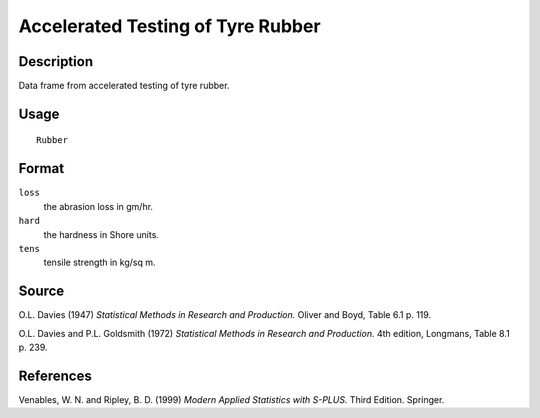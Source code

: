 +--------------------------------------+--------------------------------------+
| Rubber                               |
| R Documentation                      |
+--------------------------------------+--------------------------------------+

Accelerated Testing of Tyre Rubber
----------------------------------

Description
~~~~~~~~~~~

Data frame from accelerated testing of tyre rubber.

Usage
~~~~~

::

    Rubber

Format
~~~~~~

``loss``
    the abrasion loss in gm/hr.

``hard``
    the hardness in Shore units.

``tens``
    tensile strength in kg/sq m.

Source
~~~~~~

O.L. Davies (1947) *Statistical Methods in Research and Production.*
Oliver and Boyd, Table 6.1 p. 119.

O.L. Davies and P.L. Goldsmith (1972) *Statistical Methods in Research
and Production.* 4th edition, Longmans, Table 8.1 p. 239.

References
~~~~~~~~~~

Venables, W. N. and Ripley, B. D. (1999) *Modern Applied Statistics with
S-PLUS.* Third Edition. Springer.
